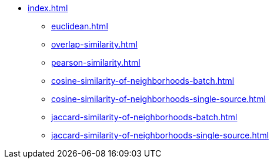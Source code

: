 * xref:index.adoc[]
** xref:euclidean.adoc[]
** xref:overlap-similarity.adoc[]
** xref:pearson-similarity.adoc[]
** xref:cosine-similarity-of-neighborhoods-batch.adoc[]
** xref:cosine-similarity-of-neighborhoods-single-source.adoc[]
** xref:jaccard-similarity-of-neighborhoods-batch.adoc[]
** xref:jaccard-similarity-of-neighborhoods-single-source.adoc[]